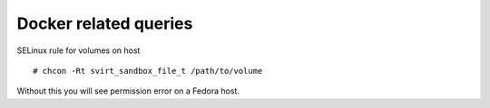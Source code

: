 Docker related queries
======================

SELinux rule for volumes on host
::

    # chcon -Rt svirt_sandbox_file_t /path/to/volume

Without this you will see permission error on a Fedora host.
